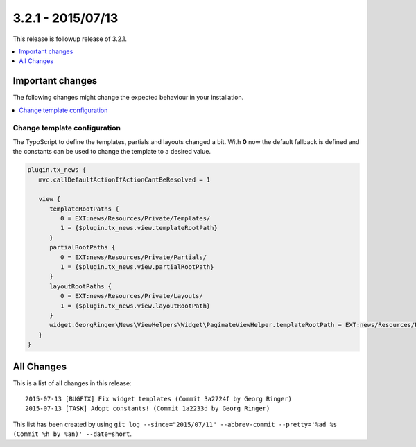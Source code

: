 3.2.1 - 2015/07/13
==================

This release is followup release of 3.2.1.

.. only:: html

.. contents::
        :local:
        :depth: 1


Important changes
-----------------
The following changes might change the expected behaviour in your installation.

.. only:: html

.. contents::
        :local:
        :depth: 1

Change template configuration
^^^^^^^^^^^^^^^^^^^^^^^^^^^^^
The TypoScript to define the templates, partials and layouts changed a bit. With **0** now the default fallback is defined and the constants can be used to change the template to a desired value.

.. code-block:: typoscript

   plugin.tx_news {
      mvc.callDefaultActionIfActionCantBeResolved = 1

      view {
         templateRootPaths {
            0 = EXT:news/Resources/Private/Templates/
            1 = {$plugin.tx_news.view.templateRootPath}
         }
         partialRootPaths {
            0 = EXT:news/Resources/Private/Partials/
            1 = {$plugin.tx_news.view.partialRootPath}
         }
         layoutRootPaths {
            0 = EXT:news/Resources/Private/Layouts/
            1 = {$plugin.tx_news.view.layoutRootPath}
         }
         widget.GeorgRinger\News\ViewHelpers\Widget\PaginateViewHelper.templateRootPath = EXT:news/Resources/Private/Templates/
      }
   }


All Changes
-----------
This is a list of all changes in this release: ::

   2015-07-13 [BUGFIX] Fix widget templates (Commit 3a2724f by Georg Ringer)
   2015-07-13 [TASK] Adopt constants! (Commit 1a2233d by Georg Ringer)

This list has been created by using ``git log --since="2015/07/11" --abbrev-commit --pretty='%ad %s (Commit %h by %an)' --date=short``.
